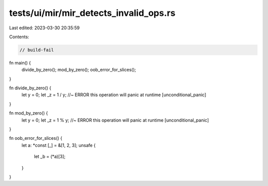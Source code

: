 tests/ui/mir/mir_detects_invalid_ops.rs
=======================================

Last edited: 2023-03-30 20:35:59

Contents:

.. code-block:: rs

    // build-fail

fn main() {
    divide_by_zero();
    mod_by_zero();
    oob_error_for_slices();
}

fn divide_by_zero() {
    let y = 0;
    let _z = 1 / y; //~ ERROR this operation will panic at runtime [unconditional_panic]
}

fn mod_by_zero() {
    let y = 0;
    let _z = 1 % y; //~ ERROR this operation will panic at runtime [unconditional_panic]
}

fn oob_error_for_slices() {
    let a: *const [_] = &[1, 2, 3];
    unsafe {
        let _b = (*a)[3];
    }
}



